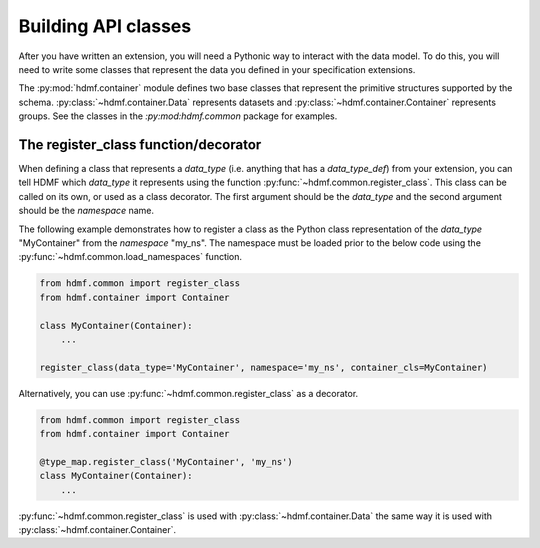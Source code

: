 Building API classes
====================

After you have written an extension, you will need a Pythonic way to interact with the data model. To do this,
you will need to write some classes that represent the data you defined in your specification extensions.

The :py:mod:`hdmf.container` module defines two base classes that represent the primitive structures supported by
the schema. :py:class:`~hdmf.container.Data` represents datasets and :py:class:`~hdmf.container.Container`
represents groups. See the classes in the `:py:mod:hdmf.common` package for examples.

The register_class function/decorator
-------------------------------------

When defining a class that represents a *data_type* (i.e. anything that has a *data_type_def*)
from your extension, you can tell HDMF which *data_type* it represents using the function
:py:func:`~hdmf.common.register_class`. This class can be called on its own, or used as a class decorator. The
first argument should be the *data_type* and the second argument should be the *namespace* name.

The following example demonstrates how to register a class as the Python class representation of the
*data_type* "MyContainer" from the *namespace* "my_ns". The namespace must be loaded prior to the below code using
the :py:func:`~hdmf.common.load_namespaces` function.

.. code-block:: python

    from hdmf.common import register_class
    from hdmf.container import Container

    class MyContainer(Container):
        ...

    register_class(data_type='MyContainer', namespace='my_ns', container_cls=MyContainer)


Alternatively, you can use :py:func:`~hdmf.common.register_class` as a decorator.

.. code-block:: python

    from hdmf.common import register_class
    from hdmf.container import Container

    @type_map.register_class('MyContainer', 'my_ns')
    class MyContainer(Container):
        ...

:py:func:`~hdmf.common.register_class` is used with :py:class:`~hdmf.container.Data` the same way it is used with
:py:class:`~hdmf.container.Container`.
